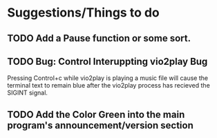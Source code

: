 * Suggestions/Things to do
** TODO Add a Pause function or some sort.
** TODO Bug: Control Interuppting vio2play Bug
Pressing Control+c while vio2play is playing a music file will cause
the terminal text to remain blue after the vio2play process has
recieved the SIGINT signal.

** TODO Add the Color Green into the main program's announcement/version section
